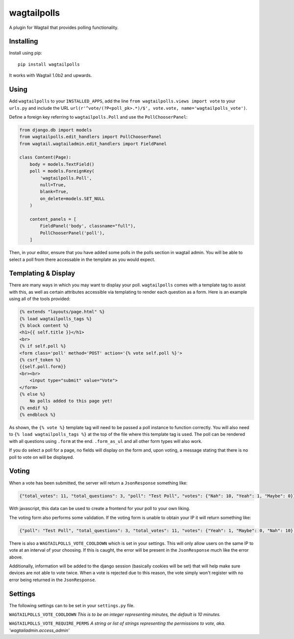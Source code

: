===============
wagtailpolls
===============

A plugin for Wagtail that provides polling functionality.

Installing
==========

Install using pip::

    pip install wagtailpolls

It works with Wagtail 1.0b2 and upwards.

Using
=====

Add ``wagtailpolls`` to your ``INSTALLED_APPS``, add the line ``from wagtailpolls.views import vote`` to your ``urls.py`` and include the URL ``url(r'^vote/(?P<poll_pk>.*)/$', vote.vote, name='wagtailpolls_vote')``.

Define a foreign key referring to ``wagtailpolls.Poll`` and use the ``PollChooserPanel``:

.. code-block:: python

    from django.db import models
    from wagtailpolls.edit_handlers import PollChooserPanel
    from wagtail.wagtailadmin.edit_handlers import FieldPanel

    class Content(Page):
        body = models.TextField()
        poll = models.ForeignKey(
            'wagtailpolls.Poll',
            null=True,
            blank=True,
            on_delete=models.SET_NULL
        )

        content_panels = [
            FieldPanel('body', classname="full"),
            PollChooserPanel('poll'),
        ]


Then, in your editor, ensure that you have added some polls in the polls section in wagtail admin. You will be able to select a poll from there accessable in the template as you would expect.

Templating & Display
====================
There are many ways in which you may want to display your poll. ``wagtailpolls`` comes with a template tag to assist with this, as well as certain attributes accessible via templating to render each question as a form. Here is an example using all of the tools provided:

.. code-block:: html

    {% extends "layouts/page.html" %}
    {% load wagtailpolls_tags %}
    {% block content %}
    <h1>{{ self.title }}</h1>
    <br>
    {% if self.poll %}
    <form class='poll' method='POST' action='{% vote self.poll %}'>
    {% csrf_token %}
    {{self.poll.form}}
    <br><br>
        <input type="submit" value="Vote">
    </form>
    {% else %}
        No polls added to this page yet!
    {% endif %}
    {% endblock %}

As shown, the ``{% vote %}`` template tag will need to be passed a poll instance to function correctly. You will also need to ``{% load wagtailpolls_tags %}`` at the top of the file where this template tag is used.
The poll can be rendered with all questions using ``.form`` at the end. ``.form_as_ul`` and all other form types will also work.

If you do select a poll for a page, no fields will display on the form and, upon voting, a message stating that there is no poll to vote on will be displayed.

Voting
======
When a vote has been submitted, the server will return a ``JsonResponse`` something like:

.. code-block:: json

    {"total_votes": 11, "total_questions": 3, "poll": "Test Poll", "votes": {"Nah": 10, "Yeah": 1, "Maybe": 0}}

With javascript, this data can be used to create a frontend for your poll to your own liking.

The voting form also performs some validation. If the voting form is unable to obtain your IP it will return something like:

.. code-block:: json

    {"poll": "Test Poll", "total_questions": 3, "total_votes": 11, "votes": {"Yeah": 1, "Maybe": 0, "Nah": 10}, "form_error": {"__all__": ["Sorry, we were not able to obtain your ip address"]}}

There is also a ``WAGTAILPOLLS_VOTE_COOLDOWN`` which is set in your settings. This will only allow users on the same IP to vote at an interval of your choosing. If this is caught, the error will be present in the ``JsonResponse`` much like the error above.

Additionally, information will be added to the django session (basically cookies will be set) that will help make sure devices are not able to vote twice. When a vote is rejected due to this reason, the vote simply won't register with no error being returned in the ``JsonResponse``.

Settings
========

The following settings can to be set in your ``settings.py`` file.

``WAGTAILPOLLS_VOTE_COOLDOWN`` `This is to be an integer representing minutes, the default is 10 minutes.`

``WAGTAILPOLLS_VOTE_REQUIRE_PERMS`` `A string or list of strings representing the permissions to vote, aka. 'wagtailadmin.access_admin'`
